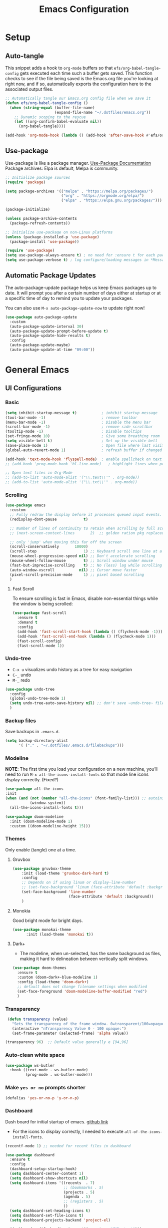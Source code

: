 #+TITLE: Emacs Configuration
#+PROPERTY: header-args:emacs-lisp :tangle .emacs.d/init.el :results output silent
#+STARTUP: overview
#+OPTIONS: toc:2
* Setup
** Auto-tangle
This snippet adds a hook to =org-mode= buffers so that =efs/org-babel-tangle-config= gets executed each time such a buffer gets saved.  This function checks to see if the file being saved is the Emacs.org file you're looking at right now, and if so, automatically exports the configuration here to the associated output files.
#+begin_src emacs-lisp
  ;; Automatically tangle our Emacs.org config file when we save it
  (defun efs/org-babel-tangle-config ()
    (when (string-equal (buffer-file-name)
                        (expand-file-name "~/.dotfiles/emacs.org"))
      ;; Dynamic scoping to the rescue
      (let ((org-confirm-babel-evaluate nil))
        (org-babel-tangle))))

  (add-hook 'org-mode-hook (lambda () (add-hook 'after-save-hook #'efs/org-babel-tangle-config)))
#+end_src

** Use-package
Use-package is like a package manager. [[https://github.com/jwiegley/use-package][Use-Package Documentation]]
Package archives: Elpa is default, Melpa is community.
#+begin_src emacs-lisp
  ;; Initialize package sources
  (require 'package)

  (setq package-archives '(("melpa" . "https://melpa.org/packages/")
                           ("org" . "https://orgmode.org/elpa/")
                           ("elpa" . "https://elpa.gnu.org/packages/")))

  (package-initialize)

  (unless package-archive-contents
    (package-refresh-contents))

  ;; Initialize use-package on non-Linux platforms
  (unless (package-installed-p 'use-package)
    (package-install 'use-package))

  (require 'use-package)
  (setq use-package-always-ensure t) ; no need for :ensure t for each package.
  (setq use-package-verbose t) ; log configure/loading messages in *Messages*
#+end_src

** Automatic Package Updates
The auto-package-update package helps us keep Emacs packages up to date.  It will prompt you after a certain number of days either at startup or at a specific time of day to remind you to update your packages.

You can also use =M-x auto-package-update-now= to update right now!

#+begin_src emacs-lisp
  (use-package auto-package-update
    :custom
    (auto-package-update-interval 30)
    (auto-package-update-prompt-before-update t)
    (auto-package-update-hide-results t)
    :config
    (auto-package-update-maybe)
    (auto-package-update-at-time "09:00"))

#+end_src

* General Emacs
** UI Configurations
*** Basic
#+begin_src emacs-lisp
  (setq inhibit-startup-message t)           ; inhibit startup message
  (tool-bar-mode -1)                         ; remove toolbar
  (menu-bar-mode -1)                         ; Disable the menu bar
  (scroll-bar-mode -1)                       ; remove side scrollbar
  (tooltip-mode -1)                          ; Disable tooltips
  (set-fringe-mode 10)                       ; Give some breathing room
  (setq visible-bell t)                      ; Set up the visible bell
  (save-place-mode 1)                        ; Open file where last visited
  (global-auto-revert-mode 1)                ; refresh buffer if changed on disk

  (add-hook 'text-mode-hook 'flyspell-mode)  ; enable spellcheck on text mode
  ;; (add-hook 'prog-mode-hook 'hl-line-mode)   ; highlight lines when programming

  ;; Open text files in Org-Mode
  ;; (add-to-list 'auto-mode-alist '("\\.text\\'" . org-mode))
  ;; (add-to-list 'auto-mode-alist '("\\.txt\\'" . org-mode))
#+end_src

*** Scrolling
#+begin_src emacs-lisp
    (use-package emacs
      :custom
      ;; Fully redraw the display before it processes queued input events.
      (redisplay-dont-pause            t)

      ;; Number of lines of continuity to retain when scrolling by full screens
      ;; (next-screen-context-lines       2)  ;; golden ration pkg replaced this

      ;; only 'jump' when moving this far off the screen
      (scroll-conservatively       10000)
      (scroll-step                     1) ;; Keyboard scroll one line at a time
      (mouse-wheel-progressive-speed nil) ;; Don't accelerate scrolling
      (mouse-wheel-follow-mouse        t) ;; Scroll window under mouse
      (fast-but-imprecise-scrolling    t) ;; No (less) lag while scrolling lots.
      (auto-window-vscroll           nil) ;; Cursor move faster
      (pixel-scroll-precision-mode     1) ;; pixel based scrolling
      )
#+end_src

**** Fast Scroll
To ensure scrolling is fast in Emacs, disable  non-essential things while the window is being scrolled:
#+begin_src emacs-lisp
(use-package fast-scroll
  :ensure t
  :demand t
  :config
  (add-hook 'fast-scroll-start-hook (lambda () (flycheck-mode -1)))
  (add-hook 'fast-scroll-end-hook (lambda () (flycheck-mode 1)))
  (fast-scroll-config)
  (fast-scroll-mode 1))
#+end_src

*** Undo-tree
    - =C-x u= visualizes undo history as a tree for easy navigation
    - =C-_= undo
    - =M-_= redo
#+begin_src emacs-lisp
  (use-package undo-tree
    :config
    (global-undo-tree-mode 1)
    (setq undo-tree-auto-save-history nil) ;; don't save ~undo-tree~ file
    )
#+end_src

*** Backup files
Save backups in =.emacs.d=.
#+begin_src emacs-lisp
  (setq backup-directory-alist
        '( ("." . "~/.dotfiles/.emacs.d/filebackups")))
#+end_src

*** Modeline
*NOTE*: The first time you load your configuration on a new machine, you’ll need to run =M-x all-the-icons-install-fonts= so that mode line icons display correctly. (Fixed?)
#+begin_src emacs-lisp  
  (use-package all-the-icons
  :init
  (when (and (not (member "all-the-icons" (font-family-list))) ;; autoinstall fonts
             (window-system))
    (all-the-icons-install-fonts t)))

  (use-package doom-modeline
    :init (doom-modeline-mode 1)
    :custom ((doom-modeline-height 15)))
#+end_src

*** Themes
Only enable (tangle) one at a time.
**** Gruvbox
#+begin_src emacs-lisp
  (use-package gruvbox-theme
      :init (load-theme 'gruvbox-dark-hard t)
      :config
      ;; Depends on if using linum or display-line-number
      ;; (set-face-background 'linum (face-attribute 'default :background))
      (set-face-background 'line-number
                           (face-attribute 'default :background))
      )
#+end_src

**** Monokia
Good bright mode for bright days.
#+begin_src emacs-lisp :tangle no
  (use-package monokai-theme
        :init (load-theme 'monokai t))
#+end_src

**** Dark+
- The modeline, when un-selected, has the same background as files, making it hard to delineation between vertically split windows.
#+begin_src emacs-lisp :tangle no
  (use-package doom-themes
    :ensure t
    :custom (doom-dark+-blue-modeline 1)
    :config (load-theme 'doom-dark+)
    ;; default does not change filename settings when modified
    (set-face-foreground 'doom-modeline-buffer-modified "red")
    )
#+end_src

*** Transparency
#+begin_src emacs-lisp
   (defun transparency (value)
     "Sets the transparency of the frame window. 0=transparent/100=opaque"
     (interactive "nTransparency Value 0 - 100 opaque:")
     (set-frame-parameter (selected-frame) 'alpha value))

  (transparency 96)  ;; Default value generally e [94,96]
#+end_src

*** Auto-clean white space
#+begin_src emacs-lisp
(use-package ws-butler
  :hook ((text-mode . ws-butler-mode)
         (prog-mode . ws-butler-mode)))
#+end_src

*** Make  =yes or no= prompts shorter
#+begin_src emacs-lisp
(defalias 'yes-or-no-p 'y-or-n-p)
#+end_src

*** Dashboard
Dash board for initial startup of emacs. [[https://github.com/emacs-dashboard/emacs-dashboard][github link]]
- For the icons to display correctly, I needed  to execute =all-of-the-icons-install-fonts=.

#+begin_src emacs-lisp
  (recentf-mode 1) ;; needed for recent files in dashboard

  (use-package dashboard
    :ensure t
    :config
    (dashboard-setup-startup-hook)
    (setq dashboard-center-content 1)
    (setq dashboard-show-shortcuts nil)
    (setq dashboard-items '((recents  . 7)
                            ;; (bookmarks . 5)
                            (projects . 5)
                            (agenda . 5)
                            ;; (registers . 5)
                            ))
    (setq dashboard-set-heading-icons t)
    (setq dashboard-set-file-icons t)
    (setq dashboard-projects-backend 'project-el)

    (dashboard-modify-heading-icons '((recents . "file-text")))

    (setq dashboard-set-footer nil)
    )
#+end_src

** Dired
More to do at [[https://youtu.be/PMWwM8QJAtU][here]]: dired-open
- "W" will open file in native environment (including another Emacs)
- "(" toggle file info
- M-x du  shows the size of the files in the buffer (toggle for human readable)
#+begin_src emacs-lisp
    (use-package dired
      :ensure nil
      :commands dired
      :config
      (setq dired-listing-switches "-agho --group-directories-first" )
      (setq dired-dwim-target t);; guess other directory for copy and rename
      (define-key dired-mode-map (kbd "C-o") 'other-window))

    ;; nice icons in dired
    (use-package treemacs-icons-dired
      :after dired
      :defer t
      :config (treemacs-icons-dired-mode) )

    ;; janky mode which lists the recursive size of each foler/item in dired.
    (use-package dired-du
      :commands dired-du-mode
      :defer t)

    ;; use a single dired session
    (use-package dired-single)

    (defun my-dired-init ()
      "Bunch of stuff to run for dired, either immediately or when it's
             loaded."
      (define-key dired-mode-map [remap dired-find-file]
                  'dired-single-buffer)
      (define-key dired-mode-map [remap dired-mouse-find-file-other-window]
                  'dired-single-buffer-mouse)
      (define-key dired-mode-map [remap dired-up-directory]
                  'dired-single-up-directory))

    ;; if dired's already loaded, then the keymap will be bound
    (if (boundp 'dired-mode-map)
        ;; we're good to go; just add our bindings
        (my-dired-init)
      ;; it's not loaded yet, so add our bindings to the load-hook
      (add-hook 'dired-load-hook 'my-dired-init))

#+end_src

** Native Compilation
*** Suppress compilation warnings
#+begin_src emacs-lisp
  (setq native-comp-async-report-warnings-errors nil)
#+end_src

** TODO Goto last change
Check with other environments to settle on "C-;" or "M-;"
- we cleared "C-;" from Flyspell above
#+begin_src emacs-lisp
  (use-package goto-last-change
    :ensure t
    :bind ("C-;" . goto-last-change))
#+end_src

** Input Buffer, Directory Search
*** Ivy, Ivy-Rich, and Counsel
Ivy displays vertical completions of input buffer.
#+begin_src emacs-lisp
  (use-package ivy
    :delight ivy-mode
    :config
    (ivy-mode 1)
    ;; remove ^ on the inputbuffer
    (setq ivy-initial-inputs-alist nil))
#+end_src

*** Ivy-Rich
Ivy-rich provides information to display in input buffer to counsel.
#+begin_src emacs-lisp
  (use-package ivy-rich
    :after ivy
    :init  
    (ivy-rich-mode 1))
#+end_src

*** Ivy-prescient
prescient.el provides some helpful behavior for sorting Ivy completion candidates based on how recently or frequently you select them. This can be especially helpful when using M-x to run commands that you don’t have bound to a key but still need to access occasionally.

#+begin_src emacs-lisp
  (use-package ivy-prescient
    :after counsel
    :custom
    (ivy-prescient-enable-filtering nil)
    :config
    ;; Uncomment the following line to have sorting remembered across sessions!
    (prescient-persist-mode 1)
    (ivy-prescient-mode 1))
#+end_src

*** Counsel
Counsel displays ivy-rich info along with suggestions in input buffer.
- =M-o= allows access to help in input buffer.

#+begin_src emacs-lisp
  (use-package counsel
    :bind (("M-x" . counsel-M-x)      ; displays ivy-rich info in minibuffer
           ("C-x C-f" . counsel-find-file)
           :map minibuffer-local-map
           ("C-r" . 'counsel-minibuffer-history)
           ))
#+end_src

** Helpful and Which-key
*** Helpful
Better version of help. We remap normal help keys to Helpful's versions.
#+begin_src emacs-lisp
  (use-package helpful
  :commands (helpful-callable helpful-variavle helpful-command helpful-key)
    :custom
    (counsel-describe-function-function #'helpful-callable)
    (counsel-describe-variable-function #'helpful-variable)
    :bind
    ([remap describe-function] . counsel-describe-function)
    ([remap describe-command] . helpful-command)
    ([remap describe-variable] . counsel-describe-variable)
    ([remap describe-key] . helpful-key))
#+end_src

*** Which-key
#+begin_src emacs-lisp
  (use-package which-key
    :defer 0
    :delight which-key-mode  
    :config(which-key-mode)
    (setq which-key-idle-delay 0.8))
#+end_src

** TODO Grammarly
There looks to be several packages at the moment. Top two (as of 1/10/22) are installed here without proper hooks. 
*** lsp-grammarly
Gives warning on startup for login.   [[https://github.com/emacs-grammarly/lsp-grammarly][lsp-grammarly doc]]
#+begin_src emacs-lisp  :tangle no
  (use-package lsp-grammarly
  :ensure t
  :hook (text-mode . (lambda ()
                       (require 'lsp-grammarly)
                       (lsp))))
#+end_src

*** flycheck-grammarly
Works w/o being logged in.                         [[https://github.com/emacs-grammarly/flycheck-grammarly][flycheck-grammarly doc]]
#+begin_src emacs-lisp  :tangle no
  (use-package flycheck-grammarly
  :config
  (setq flycheck-grammarly-check-time 0.8))
#+end_src

** Keybindings
#+begin_src emacs-lisp
  ;; general improvements
  (global-set-key (kbd "<escape>") 'keyboard-escape-quit)
  (global-set-key (kbd "C-x C-b") 'buffer-menu) ;; open buffer menue in current buffer
  (global-set-key (kbd "C-x C-k") 'kill-current-buffer) ;; "C-x k" asks which buffer
  (global-set-key (kbd "C-o") 'other-window)
  (global-set-key (kbd "C-M-o") 'previous-multiframe-window)

  ;; Make font bigger/smaller.
  (global-set-key (kbd "C-=") 'text-scale-increase)
  (global-set-key (kbd "C--") 'text-scale-decrease)
  (global-set-key (kbd "C-0") 'text-scale-adjust)

  ;; Org notes flow
  (global-set-key (kbd "<f5>") 'org-store-link)
  (global-set-key (kbd "<f6>") 'org-insert-link)
  (global-set-key (kbd "<f7>") 'org-open-at-point)
  (global-set-key (kbd "<f8>") 'org-html-export-to-html)
  (global-set-key (kbd "<f9>") 'ispell-word)

  ;; Buffer-menu
  (define-key Buffer-menu-mode-map (kbd "C-o") 'other-window)
  ;; "o" opens in another buffer and moves focus
  ;; "M-o" opens in another buffer and keeps focus in the Buffer-menu
  (define-key Buffer-menu-mode-map (kbd "M-o") 'Buffer-menu-switch-other-window)
#+end_src

*Future:* create my own keybindings as shown [[https://www.youtube.com/watch?v=xaZMwNELaJY][here]]. hydra ties related commands into short bindings with a common prefix.

** Font size
#+begin_src emacs-lisp
(set-face-attribute 'default nil :height 110) ;; needed on laptop
#+end_src

* General Development
** Line numbers
#+begin_src emacs-lisp :tangle no
  (defun jmn-display-lines-for-long-files()
    (if (> (car (page--count-lines-page)) 300)
	(display-line-numbers-mode 1))

    (add-hook 'prog-mode-hook #'jmn-display-lines-for-long-files)

    ;; exlusion list
    ;;(dolist (mode '())
    ;;  (add-hook mode (lambda () (display-line-numbers-mode 0))))
#+end_src

** Flyspell comments
#+begin_src emacs-lisp
(add-hook 'prog-mode-hook #'flyspell-prog-mode)
#+end_src

** Parens/delimiters
#+begin_src emacs-lisp
(show-paren-mode    1) ; Highlight parentheses pairs.
#+end_src

*** Rainbow Delimiters
#+begin_src emacs-lisp
  (use-package rainbow-delimiters
    :hook (prog-mode . rainbow-delimiters-mode))
#+end_src

*** Smartparens
Auto-creates closing parenthesis and bar and, smartly, writes it over if it is typed.
#+begin_src emacs-lisp
  (use-package smartparens
    :delight smartparens-mode
    :hook (prog-mode . rainbow-delimiters-mode))
#+end_src

** Magit
[[https://magit.vc/][Magit Documentation]]
#+begin_src emacs-lisp
  (use-package magit
    :commands (magit-status)
    ;; :custom
    ;; ;display Magit status buffer in the same buffer rather than splitting it.
    ;; (magit-display-buffer-function #'magit-display-buffer-same-window-except-diff-v1)
    )
#+end_src

** Git-Gutter
Git-gutter+ allows for git commands
#+begin_src emacs-lisp
  (use-package git-gutter+
    :hook prog-mode
    :defer t)
#+end_src

** Highlight-indent-guide
Could not get the configs to work with lazy loading.
#+begin_src emacs-lisp
  (use-package highlight-indent-guides
    :hook prog-mode
    :config
    (setq highlight-indent-guides-method 'character)
    (setq highlight-indent-guides-auto-character-face-perc 50))
#+end_src

** Company-Mode
Currently company-mode gets called with lsp-mode by default. /my understanding/: company-mode provides the auto-complete box that lsp provides information to.

Issue: company mode not working in org-mode. Correct completion keys are not clear.
#+begin_src emacs-lisp
  (use-package company
    :ensure t
    :custom
    (company-minimum-prefix-length 1)
    (company-idle-delay 0.5)
    ;; (global-set-key (kbd "C-<tab>") 'company-complete)
  )
  (global-company-mode 1)
#+end_src

*** company-box-mode
Brings up a another box with information about the highlighted recommended item in the company/lsp box.
#+begin_src emacs-lisp
   (use-package company-box
     :delight company-box-mode
     :hook (company-mode . company-box-mode))
#+end_src

*** company-prescient
Help in sorting the completion results.
#+begin_src emacs-lisp
(use-package company-prescient
  :defer 2
  :after company
  :config
  (company-prescient-mode +1))
#+end_src

** LSP and DAP
*** lsp-mode
Provides language backend to company-mode.
#+begin_src emacs-lisp  
  (use-package lsp-mode
    :delight lsp-mode
    :commands (lsp)
    :init
    (setq lsp-keymap-prefix "C-c l") ;; or "C-l"
    :custom ((lsp-idle-delay 0.5)) ;; 0.5 is the defualt
    :config
    (lsp-enable-which-key-integration t)
    ;; Annoying stuff (uncomment to turn off)
    ;; (setq lsp-enable-links nil)
    ;; (setq lsp-signature-render-documentation nil)
    (setq lsp-headerline-breadcrumb-enable nil)
    ;; (setq lsp-ui-doc-enable nil)
    ;; (setq lsp-completion-enable-additional-text-edit nil)


    ;; `-background-index' requires clangd v8+!
    (setq lsp-clients-clangd-args '("-j=4" "-background-index" "-log=error"))
    )
#+end_src
The last line concerning =cangd= comes from [[https://www.mortens.dev/blog/emacs-and-the-language-server-protocol/index.html][mortens.dev]].

*** lsp-ui
Provides additional lsp information to the company-mode box. The mode provides info when hoovered by mouse. [[https://emacs-lsp.github.io/lsp-ui/][lsp-ui documentation]]

*Note:* Functions also display the proceeding C++ function comments as documentation
#+begin_src emacs-lisp  
  (use-package lsp-ui
    :hook (lsp-mode . lsp-ui-mode) ; for elpy
    :custom
    (lsp-ui-doc-position 'bottom))
#+end_src

*** lsp-ivy
[[https://github.com/emacs-lsp/lsp-ivy][lsp-ivy]] integrates Ivy with =lsp-mode= to make it easy to search for things by name in your code.  When you run these commands, a prompt will appear in the minibuffer allowing you to type part of the name of a symbol in your code.  Results will be populated in the minibuffer so that you can find what you're looking for and jump to that location in the code upon selecting the result.

Try these commands with =M-x=:
- =lsp-ivy-workspace-symbol= - Search for a symbol name in the current project workspace
- =lsp-ivy-global-workspace-symbol= - Search for a symbol name in all active project workspaces.

#+begin_src emacs-lisp
  (use-package lsp-ivy
    :after lsp)
#+end_src

*** lsp-treemacs
Shows file contents: classes functions etc
- See lsp-treemacs-references
#+begin_src emacs-lisp
  (use-package lsp-treemacs
    :after lsp)
#+end_src

*** Dap Debugging
Like lsp-mode but for debuggers.
#+begin_src emacs-lisp
  (use-package dap-mode
    :commands dap-mode)
#+end_src

** Flycheck
Checks the code for bugs on the fly.
#+begin_src emacs-lisp
  (use-package flycheck
    :diminish flycheck-mode
    :after lsp)
#+end_src

** CMake
Lsp-mode requires the language server on the system:
=pip install cmake-language-server=.
*** CMake-mode
#+begin_src emacs-lisp
  (use-package cmake-mode
    :mode ("CMakeLists\\.txt\\'" "\\.cmake\\'")
    :hook (cmake-mode . lsp))

  (use-package cmake-font-lock
  :ensure t
  :after cmake-mode
  :config (cmake-font-lock-activate))
#+end_src

*** CMake project
In the source directory containing ~CMakeLists.txt~ run =M-x cmake-project-configure-project=.
As a preference, use the =/bin/= option to keep the cmake files out of the source directory.
After this, the =compile= automatically holds the correct command.
#+begin_src emacs-lisp
  (use-package cmake-project
    :hook ((c++-mode . cmake-project-mode )
           (c-mode . cmake-project-mode))
    )
#+end_src

** Yasnippet
#+begin_src emacs-lisp
  (use-package yasnippet
    :delight( yas-minor-mode)
    :after lsp)

  (use-package yasnippet-snippets
    :after yas-minor-mode) ; load basic snippets from melpa

  (yas-global-mode 1)
#+end_src

** Flyspell
#+begin_src emacs-lisp
  (use-package flyspell
    :ensure nil
    :bind (:map flyspell-mode-map ("C-;" . nil)))
#+end_src

** TODO Evil nerd commenter
#+begin_src emacs-lisp
  (use-package evil-nerd-commenter
  :bind ("M-;". evilnc-comment-or-uncomment-lines))
#+end_src

* Emacs-lisp
#+begin_src emacs-lisp
  (add-hook 'emacs-lisp-mode-hook #'flycheck-mode)
#+end_src

* Bash
- Flycheck uses shellcheck, which requires ~sudo dnf install -y shellcheck~
- debuggers are available
- If language server doesn't install automatically either:
  1. ~sudo dnf -y nodejs-bash-language-server.noarch~
  2. =M-x lsp-install-server=
#+begin_src emacs-lisp
  (defun my-sh-mode-hook-fn()
    (setq sh-basic-offset 2
          sh-indentation 2) ;; defaults are 4
    (lsp))


  (add-hook 'sh-mode-hook #'my-sh-mode-hook-fn)
#+end_src

* Python
** TODO Jupyter Notebooks
*** TODO run Jupyter in babel
[[https://sqrtminusone.xyz/posts/2021-05-01-org-python/][Reference]] and https://github.com/jkitchin/scimax
Cannot get zmq (Jupyter dependency)  to work currently
#+begin_src emacs-lisp :tangle no
    (use-package jupyter
        :after (org)
        ;; :straight t
        )

    (org-babel-do-load-languages 'org-babel-load-languages
                                 (append org-babel-load-languages
                                         '((jupyter . t))))
#+end_src

*** TODO open notebook in Emacs
If I use EIN, add the setting for displaying the figures inline.
#+begin_src emacs-lisp
  (use-package ein
    :commands (ein:notebooklist-open)
    ;; :config
    ;; (require 'ein-loaddefs)
    ;; (require 'ein)
    ;; (define-key ein:notebook-mode-map (kbd "<C-tab>") 'my-function)
    )
#+end_src

*** TODO completion
In [[https://www.youtube.com/watch?v=OB9vFu9Za8w][EIN video]], Miller says that the completion is based on =auto-complete= rather than =company=. So here we are going to try to get completion setup for =EIN=.
Also, in [[https://github.com/millejoh/emacs-ipython-notebook#ob-ein][EIN github]], Miller says that =EIN= is an =elpy= module, so maybe we need =elpy= for completion?

** Pyvenv
#+begin_src emacs-lisp
  (use-package pyvenv
  :ensure t
  :defer t
  :diminish
  :config

  (setenv "WORKON_HOME" "/home/ape/.conda/envs")
          ; Show python venv name in modeline
          (setq pyvenv-mode-line-indicator '(pyvenv-virtual-env-name ("[venv:" pyvenv-virtual-env-name "] ")))
          (pyvenv-mode t))
#+end_src

After package installation, you should have =M-x pyvenv-workon= command with a list of your virtual environments.

The only lack of this is that you need to restart LSP workspace at least once when you change venv by pyvenv-workon command.

So the flow should be like this:

=M-x pyvenv-workon <your-venv>=
=M-x lsp-restart-workspace=

After changing venv all installed packages from venv should be visible for LSP server.

** Python-mode
*** Pyright
#+begin_src emacs-lisp
  ; npm must be installed on the system.
    (use-package lsp-pyright
      :after lsp
      :hook (python-mode . (lambda ()
                              (require 'lsp-pyright)
                              (lsp))))
#+end_src

*** python-mode
#+begin_src emacs-lisp 
  (use-package python-mode
    :ensure nil ; don't install, use the pre-installed version

    :custom
    (python-shell-completion-native-enable 1)
    (python-shell-interpreter "ipython")
    (python-shell-interpreter-args "-i --simple-prompt")
    ; this command doesn't work BUT without, python-mode "won't load".
    :bind (:map python-mode-map ("C-RET" . python-shell-send-statement))
    )
#+end_src

** Hook
#+begin_src emacs-lisp  
  (defun my-python-mode-hook-fn ()
    (lsp)
    (require 'dap-python)
    ;; (local-set-key (kbd "<tab>") #'company-indent-or-complete-common)
    )

  (add-hook 'python-mode-hook #'my-python-mode-hook-fn)
#+end_src

* C/C++
** Compilation Buffer
Have the =*Compilation*= buffer scroll with the output.
#+begin_src emacs-lisp
  (setq compilation-scroll-output t)
#+end_src

The following keeps the compilation buffer if there are warnings or errors, and buries it otherwise (after 1 second). [[https://stackoverflow.com/questions/11043004/emacs-compile-buffer-auto-close][source]]
#+begin_src emacs-lisp
(defun bury-compile-buffer-if-successful (buffer string)
 "Bury a compilation buffer if succeeded without warnings "
 (when (and
         (buffer-live-p buffer)
         (string-match "compilation" (buffer-name buffer))
         (string-match "finished" string)
         (not
          (with-current-buffer buffer
            (goto-char (point-min))
            (search-forward "warning" nil t))))
    (run-with-timer 1 nil
                    (lambda (buf)
                      (bury-buffer buf)
                      (switch-to-prev-buffer (get-buffer-window buf) 'kill))
                    buffer)))
(add-hook 'compilation-finish-functions 'bury-compile-buffer-if-successful)
#+end_src

** Hook
  Currently lsp-mode works with clangd backend without any initial setup.
  company-clang needs =clang= installed on the system.
  #+begin_src emacs-lisp
    (setq-default c-basic-offset 2)

    (defun my-c-c++-mode-hook-fn ()
      (lsp)                ; turn on
      (local-set-key (kbd "C-<tab>") #'lsp-format-buffer) ;tab comp
      (smartparens-mode 1)
      )

    (add-hook 'c-mode-hook #'my-c-c++-mode-hook-fn)
    (add-hook 'c++-mode-hook #'my-c-c++-mode-hook-fn)
#+end_src

* Org-Mode
** Mode setup
#+begin_src emacs-lisp 
  (defun jmn/org-mode-setup ()
    (org-indent-mode)
    (variable-pitch-mode 1)
    (visual-line-mode 1)
    (rainbow-delimiters-mode 0)
    )
#+end_src

** Fonts 
#+begin_src emacs-lisp
           (defun jmn/org-font-setup ()

             ;; Replace list hyphen with dot
             (font-lock-add-keywords 'org-mode
                                '(("^ *\\([-]\\) "
                                 (0 (prog1 () (compose-region (match-beginning 1)
                                                              (match-end 1) "•"))))))

             ;; Set faces for heading levels
             (dolist (face '((org-level-1 . 1.2)
                             (org-level-2 . 1.1)
                             (org-level-3 . 1.1)
                             (org-level-4 . 1.1)
                             (org-level-5 . 1.1)
                             (org-level-6 . 1.1)
                             (org-level-7 . 1.1)
                             (org-level-8 . 1.1)
                             ))
               (set-face-attribute (car face) nil :font "Cantarell"
                                   :weight 'regular :height (cdr face)))

             ;; Ensure that anything that should be fixed-pitch in Org files appears that way
             (set-face-attribute 'org-block nil :foreground nil :inherit 'fixed-pitch)
             (set-face-attribute 'org-code nil   :inherit '(shadow fixed-pitch))
             (set-face-attribute 'org-table nil   :inherit '(shadow fixed-pitch))
             (set-face-attribute 'org-verbatim nil :inherit '(shadow fixed-pitch))
             (set-face-attribute 'org-special-keyword nil
                                 :inherit '(font-lock-comment-face fixed-pitch))
             (set-face-attribute 'org-meta-line nil
                                 :inherit '(font-lock-comment-face fixed-pitch))
             (set-face-attribute 'org-checkbox nil :inherit 'fixed-pitch))
#+end_src

** Start
#+begin_src emacs-lisp
  (use-package org
    :commands (org-capture org-agenda)
    :hook (org-mode . jmn/org-mode-setup)
    :config
    (jmn/org-font-setup)
    (setq org-ellipsis " ▾"
          org-hide-emphasis-markers t
          org-src-fontify-natively t
          org-fontify-quote-and-verse-blocks t
          org-src-tab-acts-natively t
          org-edit-src-content-indentation 2
          org-hide-block-startup nil
          org-src-preserve-indentation nil
          org-startup-folded 'content
          org-cycle-separator-lines 2
          org-capture-bookmark nil
          org-image-actual-width nil) ; fix to allow picture resizing
    )
#+end_src

** Bullets
#+begin_src emacs-lisp 
  (use-package org-bullets
    :hook (org-mode . org-bullets-mode)
    :custom
    (org-bullets-bullet-list '("◉" "○" "●" "○" "●" "○" "●")))
#+end_src

** Center column
#+begin_src emacs-lisp 
(defun efs/org-mode-visual-fill ()
  (setq visual-fill-column-width 100
        visual-fill-column-center-text t)
  (visual-fill-column-mode 1))

(use-package visual-fill-column
  :hook (org-mode . efs/org-mode-visual-fill))

#+end_src

** Org-babel
#+begin_src emacs-lisp
                    (org-babel-do-load-languages 'org-babel-load-languages
                                                   (append org-babel-load-languages
                                                    '((shell  . t)
                                                      (python . t)
                                                      (latex  . t)
                                                      (C      . t))))

                    (setq org-confirm-babel-evaluate nil)

                    (with-eval-after-load 'org
                      ;; This is needed as of Org 9.2
                      (require 'org-tempo)
                      (add-to-list 'org-structure-template-alist '("la" . "src latex"))
                      (add-to-list 'org-structure-template-alist '("sh" . "src shell"))
                      (add-to-list 'org-structure-template-alist '("el" . "src emacs-lisp"))
                      (add-to-list 'org-structure-template-alist '("py" . "src python  :results output"))
                      (add-to-list 'org-structure-template-alist '("pyim" . "src python :results file :var f=REPLACE
      import matplotlib.pyplot as plt
      plt.savefig(f)
      return f"))
                      (add-to-list 'org-structure-template-alist '("cpp" . "src C++  :includes <iostream>"))
                      (add-to-list 'org-structure-template-alist '("cppnm" . "src C++  :main no")))
#+end_src

** Inline latex
Note: I had to install texlive dependencies for latex framents to work. I found what needed to be installed by running =pdflatex= on the generated tex file in =/tmp/= created by org.

*Font size*:
#+begin_src emacs-lisp
  (defconst jmn-latex-scale 1.0 "scaling factor for latex fragments")
  (setq org-format-latex-options (plist-put org-format-latex-options :scale jmn-latex-scale))
#+end_src

Create a function to align the size of displayed latex framents with overall org-mode font size.

#+begin_src emacs-lisp
    (defun update-org-latex-fragments ()
      (org-latex-preview '(64))
      (plist-put org-format-latex-options :scale (+ jmn-latex-scale  (* 0.3 text-scale-mode-amount)))
      (org-latex-preview '(16)))
    (add-hook 'text-scale-mode-hook 'update-org-latex-fragments)
#+end_src

** Keybindings
#+begin_src emacs-lisp
(global-set-key (kbd "C-c l") #'org-store-link)
(global-set-key (kbd "C-c a") #'org-agenda)
(global-set-key (kbd "C-c c") #'org-capture)
#+end_src

* Terminals
** vterm
Faster terminal due to being compiled. Default is a better mode than term-mode; it's like a Char-mode but with ability to access function list with M-x.  [[https://github.com/akermu/emacs-libvterm][vterm Documentation]]
- For more than one terminal, you must M-x rename-uniquely the terminal.
- C-c prefix for term commands
- C-c C-c = send C-c to the terminal (kill running command)

#+begin_src emacs-lisp
  (use-package vterm
    :commands vterm
    :defer t
    :bind (:map vterm-mode-map ("C-o" . other-window))
    :config
    ;;(setq term-prompt-regexp "^[^$]*[$] *");; match your custom shell
    ;;(setq vterm-shell "zsh");; Set this to customize the shell to launch
    (setq vterm-max-scrollback 10000))

  (use-package vterm-toggle
    :after vterm
    :config
    (setq vterm-toggle-fullscreen-p nil)
    (add-to-list 'display-buffer-alist
                 '((lambda(bufname _) (with-current-buffer bufname (equal major-mode 'vterm-mode)))
                   (display-buffer-reuse-window display-buffer-at-bottom)
                   ;;(display-buffer-reuse-window display-buffer-in-direction)
                   ;;display-buffer-in-direction/direction/dedicated is added in emacs27
                   ;;(direction . bottom)
                   ;;(dedicated . t) ;dedicated is supported in emacs27
                   (reusable-frames . visible)
                   (window-height . 0.3)))
    )

  ;; (global-unset-key (kbd "C-t"))`
  (global-set-key (kbd "C-`") 'vterm-toggle)

#+end_src

** term-mode
- Slower than vterm at printing large amounts of information. 
- For more than one terminal, you must M-x rename-uniquely the terminal.
- C-c prefix for term commands

Line-mode vs char-mode *selection shows on the modeline*:
C-c C-k -> char-mode
C-c C-j  -> line-mode
*** Better term-mode colors
#+begin_src emacs-lisp
(use-package eterm-256color
  :hook (term-mode . eterm-256color-mode))
#+end_src

** shell-mode
Between term-mode and eshell.

** eshell
More customization in Elisp. Supports Tramp.

* Localwords
#  LocalWords:  IDE solarized gruvbox vertico Magit Quickhelp Elpy Elisp Neotree Greduan's Localwords Esc  Smartparens UI Helpful's Yasnippet LSP Modeline Dap Flycheck modeline Treemacs backend lsp vterm eshell  Dired dracula clangd ui
#  LocalWords:  Grammarly workspaces commenter Pyright CMake Flyspell
#  LocalWords:  Pyvenv treemacs shellcheck Linum
